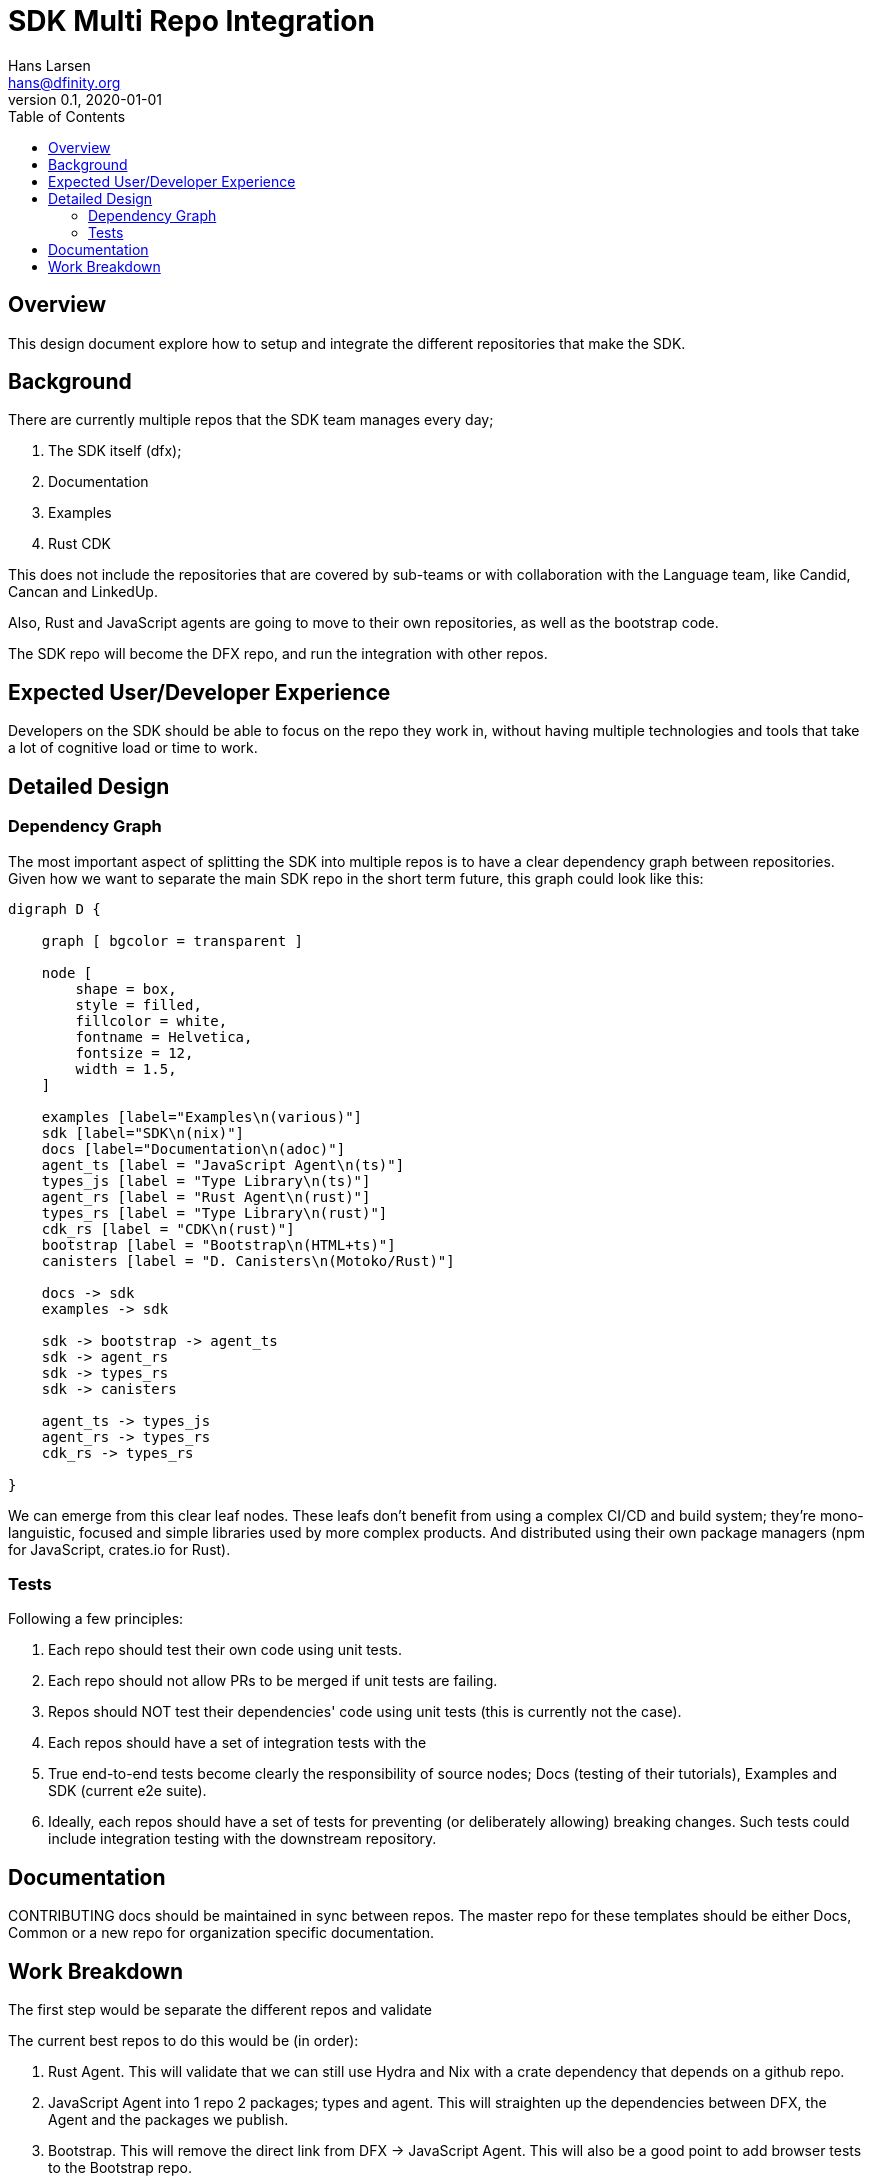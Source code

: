 = SDK Multi Repo Integration
// Author field:
Hans Larsen <hans@dfinity.org>
v0.1, 2020-01-01
:draft:
:toc:

== Overview
This design document explore how to setup and integrate the different repositories that
make the SDK.

== Background
There are currently multiple repos that the SDK team manages every day;

. The SDK itself (dfx);
. Documentation
. Examples
. Rust CDK

This does not include the repositories that are covered by sub-teams or with collaboration
with the Language team, like Candid, Cancan and LinkedUp.

Also, Rust and JavaScript agents are going to move to their own repositories, as well as
the bootstrap code.

The SDK repo will become the DFX repo, and run the integration with other repos.

== Expected User/Developer Experience
Developers on the SDK should be able to focus on the repo they work in, without having
multiple technologies and tools that take a lot of cognitive load or time to work.

== Detailed Design
=== Dependency Graph
The most important aspect of splitting the SDK into multiple repos is to have a clear
dependency graph between repositories. Given how we want to separate the main SDK repo
in the short term future, this graph could look like this:

[graphviz, dependency_graph, svg]
----
digraph D {

    graph [ bgcolor = transparent ]

    node [
        shape = box,
        style = filled,
        fillcolor = white,
        fontname = Helvetica,
        fontsize = 12,
        width = 1.5,
    ]

    examples [label="Examples\n(various)"]
    sdk [label="SDK\n(nix)"]
    docs [label="Documentation\n(adoc)"]
    agent_ts [label = "JavaScript Agent\n(ts)"]
    types_js [label = "Type Library\n(ts)"]
    agent_rs [label = "Rust Agent\n(rust)"]
    types_rs [label = "Type Library\n(rust)"]
    cdk_rs [label = "CDK\n(rust)"]
    bootstrap [label = "Bootstrap\n(HTML+ts)"]
    canisters [label = "D. Canisters\n(Motoko/Rust)"]

    docs -> sdk
    examples -> sdk

    sdk -> bootstrap -> agent_ts
    sdk -> agent_rs
    sdk -> types_rs
    sdk -> canisters

    agent_ts -> types_js
    agent_rs -> types_rs
    cdk_rs -> types_rs

}
----

We can emerge from this clear leaf nodes. These leafs don't benefit from using a
complex CI/CD and build system; they're mono-languistic, focused and simple libraries
used by more complex products. And distributed using their own package managers
(npm for JavaScript, crates.io for Rust).

=== Tests
Following a few principles:

. Each repo should test their own code using unit tests.
. Each repo should not allow PRs to be merged if unit tests are failing.
. Repos should NOT test their dependencies' code using unit tests (this is currently
  not the case).
. Each repos should have a set of integration tests with the
. True end-to-end tests become clearly the responsibility of source nodes; Docs
  (testing of their tutorials), Examples and SDK (current e2e suite).
. Ideally, each repos should have a set of tests for preventing (or deliberately
  allowing) breaking changes. Such tests could include integration testing with the
  downstream repository.

== Documentation
CONTRIBUTING docs should be maintained in sync between repos. The master repo for
these templates should be either Docs, Common or a new repo for organization
specific documentation.

== Work Breakdown
The first step would be separate the different repos and validate

The current best repos to do this would be (in order):

. Rust Agent. This will validate that we can still use Hydra and Nix with a crate
  dependency that depends on a github repo.
. JavaScript Agent into 1 repo 2 packages; types and agent. This will straighten
  up the dependencies between DFX, the Agent and the packages we publish.
. Bootstrap. This will remove the direct link from DFX -> JavaScript Agent. This
  will also be a good point to add browser tests to the Bootstrap repo.

At this point this design will be validated as viable. New repos can be added, but
the current repos should remain mostly the same.
